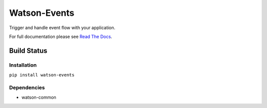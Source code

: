 Watson-Events
=============

Trigger and handle event flow with your application.

For full documentation please see `Read The
Docs <http://watson-events.readthedocs.org/>`__.

Build Status
^^^^^^^^^^^^

|Build Status| |Coverage Status| |Version| |Downloads| |Licence|

Installation
------------

``pip install watson-events``

Dependencies
------------

-  watson-common

.. |Build Status| image:: https://api.travis-ci.org/watsonpy/watson-events.png?branch=master
   :target: https://travis-ci.org/watsonpy/watson-events
.. |Coverage Status| image:: https://coveralls.io/repos/watsonpy/watson-events/badge.png
   :target: https://coveralls.io/r/watsonpy/watson-events
.. |Version| image:: https://pypip.in/v/watson-events/badge.png
   :target: https://pypi.python.org/pypi/watson-events/
.. |Downloads| image:: https://pypip.in/d/watson-events/badge.png
   :target: https://pypi.python.org/pypi/watson-events/
.. |Licence| image:: https://pypip.in/license/watson-events/badge.png
   :target: https://pypi.python.org/pypi/watson-events/
